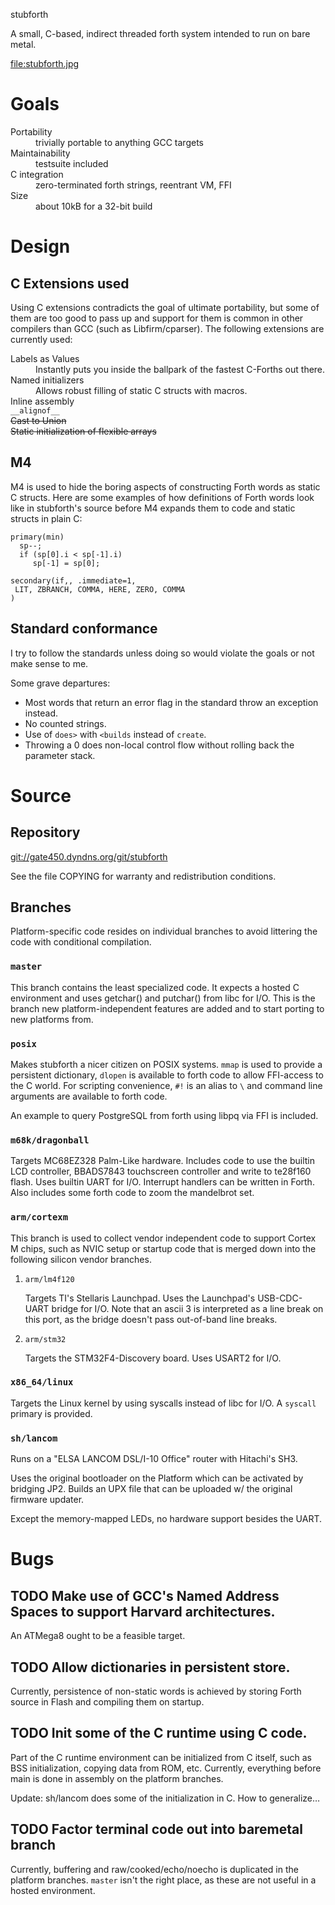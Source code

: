 stubforth

A small, C-based, indirect threaded forth system intended to run on
bare metal.

file:stubforth.jpg

* Goals
- Portability :: trivially portable to anything GCC targets
- Maintainability :: testsuite included
- C integration :: zero-terminated forth strings, reentrant VM, FFI
- Size :: about 10kB for a 32-bit build

* Design
** C Extensions used
Using C extensions contradicts the goal of ultimate portability, but
some of them are too good to pass up and support for them is common in
other compilers than GCC (such as Libfirm/cparser).  The following
extensions are currently used:

- Labels as Values :: Instantly puts you inside the ballpark of the
     fastest C-Forths out there.
- Named initializers :: Allows robust filling of static C structs with
     macros.
- Inline assembly ::
- =__alignof__= ::
- +Cast to Union+ ::
- +Static initialization of flexible arrays+ ::
** M4
M4 is used to hide the boring aspects of constructing Forth words as
static C structs.  Here are some examples of how definitions of Forth
words look like in stubforth's source before M4 expands them to code
and static structs in plain C:

: primary(min)
:   sp--;
:   if (sp[0].i < sp[-1].i)
:      sp[-1] = sp[0];
: 
: secondary(if,, .immediate=1,
:  LIT, ZBRANCH, COMMA, HERE, ZERO, COMMA
: )

** Standard conformance
I try to follow the standards unless doing so would violate the goals
or not make sense to me.

Some grave departures:

- Most words that return an error flag in the standard throw an
  exception instead.
- No counted strings.
- Use of =does>= with =<builds= instead of =create=.
- Throwing a 0 does non-local control flow without rolling back the parameter stack.

* Source
** Repository
git://gate450.dyndns.org/git/stubforth

See the file COPYING for warranty and redistribution conditions.

** Branches
Platform-specific code resides on individual branches to avoid
littering the code with conditional compilation.

*** =master=
This branch contains the least specialized code.  It expects a hosted
C environment and uses getchar() and putchar() from libc for I/O.
This is the branch new platform-independent features are added and to
start porting to new platforms from.

*** =posix=
Makes stubforth a nicer citizen on POSIX systems.  =mmap= is used to
provide a persistent dictionary, =dlopen= is available to forth code
to allow FFI-access to the C world.  For scripting convenience, =#!= is
an alias to =\= and command line arguments are available to forth
code.

An example to query PostgreSQL from forth using libpq via FFI is
included.

*** =m68k/dragonball=
Targets MC68EZ328 Palm-Like hardware.  Includes code to use the
builtin LCD controller, BBADS7843 touchscreen controller and write to
te28f160 flash.  Uses builtin UART for I/O.  Interrupt handlers can be
written in Forth.  Also includes some forth code to zoom the
mandelbrot set.


*** =arm/cortexm=
This branch is used to collect vendor independent code to support
Cortex M chips, such as NVIC setup or startup code that is merged down
into the following silicon vendor branches.

***** =arm/lm4f120=
Targets TI's Stellaris Launchpad.  Uses the Launchpad's USB-CDC-UART
bridge for I/O.  Note that an ascii 3 is interpreted as a line break
on this port, as the bridge doesn't pass out-of-band line breaks.

***** =arm/stm32=
Targets the STM32F4-Discovery board.  Uses USART2 for I/O.

*** =x86_64/linux=
Targets the Linux kernel by using syscalls instead of libc for I/O.  A
=syscall= primary is provided.

*** =sh/lancom=
Runs on a "ELSA LANCOM DSL/I-10 Office" router with Hitachi's SH3.

Uses the original bootloader on the Platform which can be activated by
bridging JP2.  Builds an UPX file that can be uploaded w/ the original
firmware updater.

Except the memory-mapped LEDs, no hardware support besides the UART.

* Bugs
** TODO Make use of GCC's Named Address Spaces to support Harvard architectures.
An ATMega8 ought to be a feasible target.
** TODO Allow dictionaries in persistent store.
Currently, persistence of non-static words is achieved by storing
Forth source in Flash and compiling them on startup.
** TODO Init some of the C runtime using C code.
Part of the C runtime environment can be initialized from C itself,
such as BSS initialization, copying data from ROM, etc.  Currently,
everything before main is done in assembly on the platform branches.

Update: sh/lancom does some of the initialization in C.  How to
generalize...

** TODO Factor terminal code out into baremetal branch
Currently, buffering and raw/cooked/echo/noecho is duplicated in the
platform branches.  =master= isn't the right place, as these are not
useful in a hosted environment.

